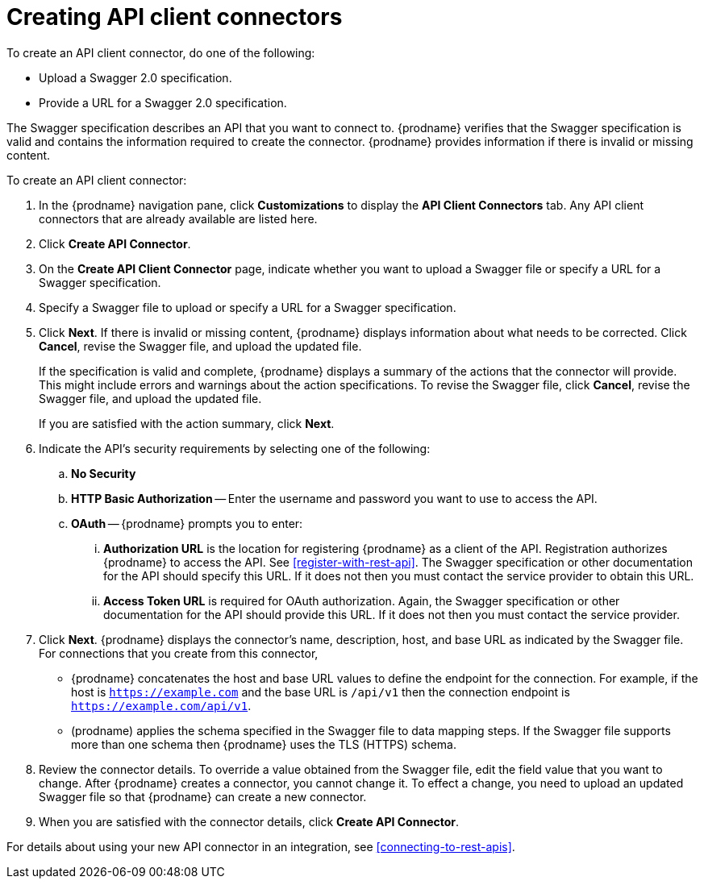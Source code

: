 [id='creating-api-connectors']
= Creating API client connectors

To create an API client connector, do one of the following:

* Upload a Swagger 2.0 specification.
* Provide a URL for a Swagger 2.0 specification.

The Swagger specification describes an API that you want to connect to.  
{prodname} verifies that the Swagger specification is valid and contains 
the information required to create the connector. {prodname} provides 
information if there is invalid or missing content. 

To create an API client connector:

. In the {prodname} navigation pane, click *Customizations* to display
the *API Client Connectors* tab. Any API client connectors that are
already available are listed here. 
. Click *Create API Connector*. 
. On the *Create API Client Connector* page, indicate whether you want
to upload a Swagger file or specify a URL for a Swagger specification. 
. Specify a Swagger file to upload or specify a URL for a Swagger 
specification. 
. Click *Next*. If there is invalid or missing content, {prodname} 
displays information about what needs to be corrected. Click *Cancel*,
revise the Swagger file, and upload the updated file. 
+
If the specification is valid and complete, {prodname} displays a summary of 
the actions that the connector will provide. This might include errors and 
warnings about the action specifications. To revise the Swagger file, 
click *Cancel*, revise the Swagger file, and upload the updated file. 
+
If you are satisfied with the action summary, click *Next*.
. Indicate the API's security requirements by selecting one of the 
following:
.. *No Security* 
.. *HTTP Basic Authorization* -- Enter the username and password you 
want to use to access the API. 
.. *OAuth* -- {prodname} prompts you to enter:
... *Authorization URL* is the location for registering {prodname} as
a client of the API. Registration authorizes {prodname} to access the API.
See <<register-with-rest-api>>. The Swagger specification or other 
documentation for the API should specify this URL. If it does not then 
you must contact the service provider to obtain this URL. 
... *Access Token URL* is required for OAuth authorization. Again, the
Swagger specification or other documentation for the API should provide 
this URL. If it does not then you must contact the service provider. 
. Click *Next*. {prodname} displays the connector's name, 
description, host, and base URL as indicated by the Swagger file. 
For connections that you create from this connector, 
+
** {prodname} 
concatenates the host and base URL values to define the endpoint for
the connection. For example, if the host is `https://example.com` and
the base URL is `/api/v1` then the connection endpoint is
`https://example.com/api/v1`.
** (prodname) applies  the schema specified in the Swagger file to data 
mapping steps. If the Swagger file supports more than one schema then {prodname} 
uses the TLS (HTTPS) schema. 
. Review the connector details. To override a value obtained from
the Swagger file, edit the field value that you want to change. 
After {prodname} creates a connector, 
you cannot change it. To effect a change, you need to upload an updated
Swagger file so that {prodname} can create a new connector. 
. When you are satisfied with the connector details, click *Create API Connector*. 

For details about using your new API connector in an integration, see 
<<connecting-to-rest-apis>>. 
